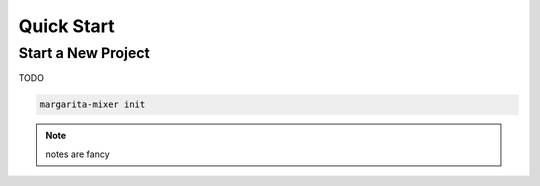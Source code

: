 
Quick Start
===========

Start a New Project
*******************

TODO

.. code-block:: bash

   margarita-mixer init

.. note::

   notes are fancy
